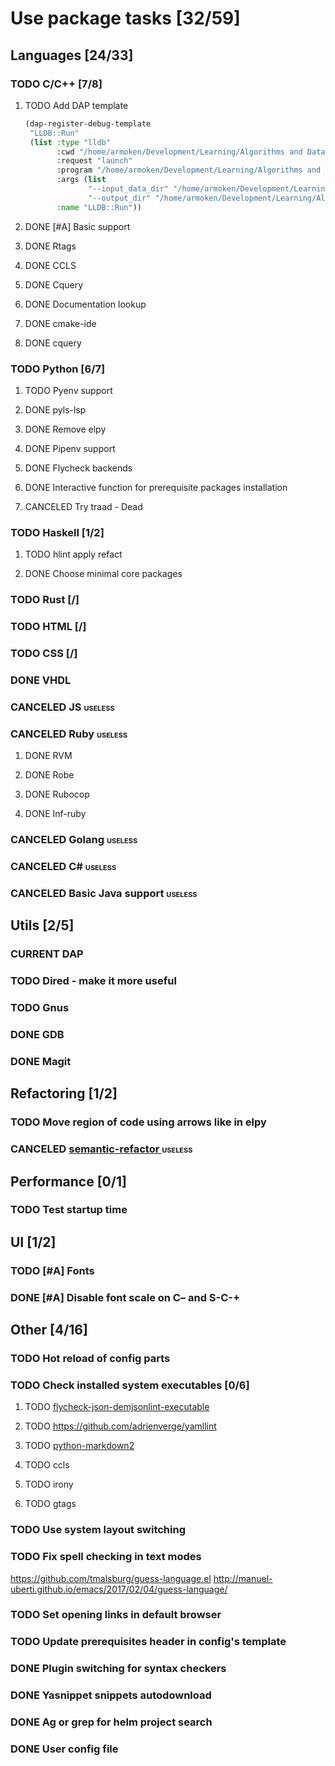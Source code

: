 * Use package tasks [32/59]
:PROPERTIES:
:COOKIE_DATA: todo recursive
:END:
** Languages [24/33]
*** TODO C/C++ [7/8]
**** TODO Add DAP template
     #+BEGIN_SRC emacs-lisp
       (dap-register-debug-template
        "LLDB::Run"
        (list :type "lldb"
              :cwd "/home/armoken/Development/Learning/Algorithms and Data Structures/Machine Learning/University Tasks/01"
              :request "launch"
              :program "/home/armoken/Development/Learning/Algorithms and Data Structures/Machine Learning/University Tasks/01/build/linreg"
              :args (list
                     "--input_data_dir" "/home/armoken/Development/Learning/Algorithms and Data Structures/Machine Learning/University Tasks/01/test_data"
                     "--output_dir" "/home/armoken/Development/Learning/Algorithms and Data Structures/Machine Learning/University Tasks/01/output")
              :name "LLDB::Run"))
     #+END_SRC

**** DONE [#A] Basic support
**** DONE Rtags
     CLOSED: [2018-08-04 Sat 08:44]
**** DONE CCLS
     CLOSED: [2019-09-16 Mon 22:26]
**** DONE Cquery
     CLOSED: [2018-08-04 Sat 08:45]
**** DONE Documentation lookup
     CLOSED: [2018-08-04 Sat 08:45]
**** DONE cmake-ide
     CLOSED: [2018-08-04 Sat 08:44]
**** DONE cquery
     CLOSED: [2018-08-04 Sat 08:44]
*** TODO Python [6/7]
**** TODO Pyenv support
**** DONE pyls-lsp
     CLOSED: [2019-11-19 Tue 15:51]
**** DONE Remove elpy
     CLOSED: [2019-11-19 Tue 15:51]
**** DONE Pipenv support
     CLOSED: [2019-11-19 Tue 15:51]
**** DONE Flycheck backends
**** DONE Interactive function for prerequisite packages installation
     CLOSED: [2019-09-17 Tue 14:17]
**** CANCELED Try traad - Dead
     CLOSED: [2019-09-15 Sun 22:00]
*** TODO Haskell [1/2]
**** TODO hlint apply refact
**** DONE Choose minimal core packages
*** TODO Rust [/]
*** TODO HTML [/]
*** TODO CSS [/]
*** DONE VHDL
*** CANCELED JS                                                     :useless:
    CLOSED: [2019-11-15 Fri 21:10]
*** CANCELED Ruby                                                   :useless:
**** DONE RVM
**** DONE Robe
**** DONE Rubocop
**** DONE Inf-ruby
*** CANCELED Golang                                                 :useless:
*** CANCELED C#                                                     :useless:
    CLOSED: [2019-11-08 Fri 12:11]
*** CANCELED Basic Java support                                     :useless:
    CLOSED: [2019-11-08 Fri 12:11]
** Utils [2/5]
*** CURRENT DAP
*** TODO Dired - make it more useful
*** TODO Gnus
*** DONE GDB
    CLOSED: [2018-08-03 Fri 23:17]
*** DONE Magit
** Refactoring [1/2]
*** TODO Move region of code using arrows like in elpy
*** CANCELED [[https://github.com/tuhdo/semantic-refactor][semantic-refactor ]]                                     :useless:
    CLOSED: [2019-11-08 Fri 12:06]
** Performance [0/1]
*** TODO Test startup time
** UI [1/2]
*** TODO [#A] Fonts
*** DONE [#A] Disable font scale on C-- and S-C-+
** Other [4/16]
*** TODO Hot reload of config parts
*** TODO Check installed system executables [0/6]
**** TODO [[https://github.com/dmeranda/demjson][flycheck-json-demjsonlint-executable]]
**** TODO https://github.com/adrienverge/yamllint
**** TODO [[https://github.com/trentm/python-markdown2][python-markdown2]]
**** TODO ccls
**** TODO irony
**** TODO gtags
*** TODO Use system layout switching
*** TODO Fix spell checking in text modes
    https://github.com/tmalsburg/guess-language.el
    http://manuel-uberti.github.io/emacs/2017/02/04/guess-language/
*** TODO Set opening links in default browser
*** TODO Update prerequisites header in config's template
*** DONE Plugin switching for syntax checkers
*** DONE Yasnippet snippets autodownload
*** DONE Ag or grep for helm project search
*** DONE User config file
